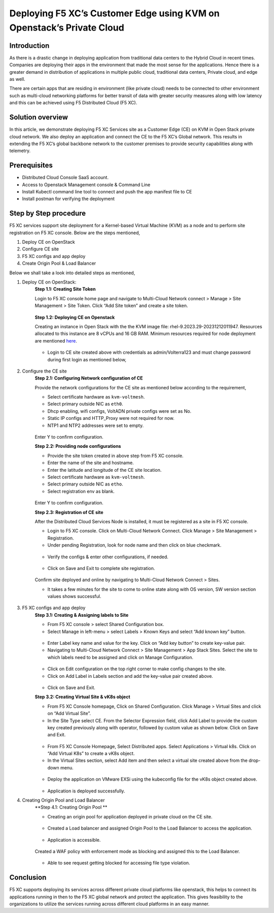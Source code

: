 Deploying F5 XC’s Customer Edge using KVM on Openstack’s Private Cloud 
==========================================================================


Introduction
***************

As there is a drastic change in deploying application from traditional data centers to the Hybrid Cloud in recent times. Companies are deploying their apps in the environment that made the most sense for the applications. Hence there is a greater demand in distribution of applications in multiple public cloud, traditional data centers, Private cloud, and edge as well.  

There are certain apps that are residing in environment (like private cloud) needs to be connected to other environment such as multi-cloud networking platforms for better transit of data with greater security measures along with low latency and this can be achieved using F5 Distributed Cloud (F5 XC). 

Solution overview
*******************

In this article, we demonstrate deploying F5 XC Services site as a Customer Edge (CE) on KVM in Open Stack private cloud network. We also deploy an application and connect the CE to the F5 XC’s Global network. This results in extending the F5 XC’s global backbone network to the customer premises to provide security capabilities along with telemetry. 

.. figure:: Assets/KVM_on-prem_new.jpeg

Prerequisites
**************
- Distributed Cloud Console SaaS account.
- Access to Openstack Management console & Command Line
- Install Kubectl command line tool to connect and push the app manifest file to CE
- Install postman for verifying the deployment

Step by Step procedure
************************

F5 XC services support site deployment for a Kernel-based Virtual Machine (KVM) as a node and to perform site registration on F5 XC console. Below are the steps mentioned,

1. Deploy CE on OpenStack
2. Configure CE site
3. F5 XC configs and app deploy 
4. Create Origin Pool & Load Balancer

Below we shall take a look into detailed steps as mentioned,

1.   Deploy CE on OpenStack:
      **Step 1.1: Creating Site Token**
      
      Login to F5 XC console home page and navigate to Multi-Cloud Network connect > Manage > Site Management > Site Token. Click “Add Site token” and create a site token.
      
      .. figure:: Assets/site-token-creation.jpg

      **Step 1.2: Deploying CE on Openstack**
      
      Creating an instance in Open Stack with the the KVM image file: rhel-9.2023.29-20231212011947. Resources allocated to this instance are 8 vCPUs and 16 GB RAM. Minimum resources required for node deployment are mentioned `here <https://docs.cloud.f5.com/docs/how-to/site-management/create-kvm-libvirt-site>`__. 

      .. figure:: Assets/open-stack.jpg

      * Login to CE site created above with credentials as admin/Volterra123 and must change password during first login as mentioned below,

      .. figure:: Assets/open-stack-login.jpg

2.   Configure the CE site
      **Step 2.1: Configuring Network configuration of CE**

      Provide the network configurations for the CE site as mentioned below according to the requirement,

      - Select certificate hardware as ``kvm-voltmesh``.
      - Select primary outside NIC as ``eth0``.
      - Dhcp enabling, wifi configs, VoltADN private configs were set as No.
      - Static IP configs and HTTP_Proxy were not required for now.
      - NTP1 and NTP2 addresses were set to empty.

      .. figure:: Assets/configure-network-new-2.jpg

      Enter Y to confirm configuration.

      **Step 2.2: Providing node configurations**

      - Provide the site token created in above step from F5 XC console.
      - Enter the name of the site and hostname.
      - Enter the latitude and longitude of the CE site location.
      - Select certificate hardware as ``kvm-voltmesh``. 
      - Select primary outside NIC as ``etho``.
      - Select registration env as blank.

      .. figure:: Assets/node-configs.jpg

      Enter Y to confirm configuration.

      **Step 2.3: Registration of CE site**

      After the Distributed Cloud Services Node is installed, it must be registered as a site in F5 XC console.

      - Login to F5 XC console. Click on Multi-Cloud Network Connect. Click Manage > Site Management > Registration.
      - Under pending Registration, look for node name and then click on blue checkmark.

      .. figure:: Assets/pending-registration.jpg

      - Verify the configs & enter other configurations, if needed.

      .. figure:: Assets/approve-registration.jpg

      - Click on Save and Exit to complete site registration.


      .. figure:: Assets/online-state.jpg

      Confirm site deployed and online by navigating to Multi-Cloud Network Connect > Sites.

      - It takes a few minutes for the site to come to online state along with OS version, SW version section values shows successful.


      .. figure:: Assets/site-status-online.jpg

3.   F5 XC configs and app deploy
      **Step 3.1: Creating & Assigning labels to Site**

      - From F5 XC console > select Shared Configuration box.
      - Select Manage in left-menu > select Labels > Known Keys and select “Add known key” button.

      .. figure:: Assets/labels.jpg

      - Enter Label key name and value for the key. Click on “Add key button” to create key-value pair.

      - Navigating to Multi-Cloud Network Connect > Site Management > App Stack Sites. Select the site to which labels need to be assigned and click on Manage Configuration.

      .. figure:: Assets/manage-configs.jpg

      - Click on Edit configuration on the top right corner to make config changes to the site.

      - Click on Add Label in Labels section and add the key-value pair created above.

      .. figure:: Assets/labels-to-site.jpg

      - Click on Save and Exit.

      **Step 3.2: Creating Virtual Site & vK8s object**

      - From F5 XC Console homepage, Click on Shared Configuration. Click Manage > Virtual Sites and click on “Add Virtual Site”.
      - In the Site Type select CE. From the Selector Expression field, click Add Label to provide the custom key created previously along with operator, followed by custom value as shown below. Click on Save and Exit.

      .. figure:: Assets/virtual-site-creation.jpg

      - From F5 XC Console Homepage, Select Distributed apps. Select Applications > Virtual k8s. Click on “Add Virtual K8s” to create a vK8s object.
      - In the Virtual Sites section, select Add item and then select a virtual site created above from the drop-down menu.

      .. figure:: Assets/vk8s-object.jpg

      - Deploy the application on VMware EXSi using the kubeconfig file for the vK8s object created above.

      .. figure:: Assets/app-deploy.jpg

      - Application is deployed successfully.

4.   Creating Origin Pool and Load Balancer
      **Step 4.1: Creating Origin Pool **

      - Creating an origin pool for application deployed in private cloud on the CE site.

      .. figure:: Assets/op-configs.jpg

      - Created a Load balancer and assigned Origin Pool to the Load Balancer to access the application.

      .. figure:: Assets/lb-configs.jpg

      - Application is accessible.

      .. figure:: Assets/app-accessing.jpg
      
      Created a WAF policy with enforcement mode as blocking and assigned this to the Load Balancer.

      .. figure:: Assets/waf-policy.jpg

      - Able to see request getting blocked for accessing file type violation.

      .. figure:: Assets/block-request.jpg


Conclusion
**************
F5 XC supports deploying its services across different private cloud platforms like openstack, this helps to connect its applications running in then to the F5 XC global network and protect the application. This gives feasibility to the organizations to utilize the services running across different cloud platforms in an easy manner.


















